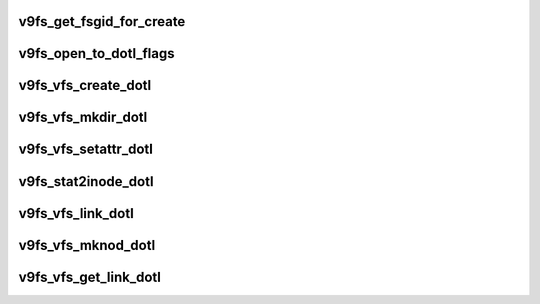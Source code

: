 .. -*- coding: utf-8; mode: rst -*-
.. src-file: fs/9p/vfs_inode_dotl.c

.. _`v9fs_get_fsgid_for_create`:

v9fs_get_fsgid_for_create
=========================

.. c:function:: kgid_t v9fs_get_fsgid_for_create(struct inode *dir_inode)

    Helper function to get the gid for creating a new file system object. This checks the S_ISGID to determine the owning group of the new file system object.

    :param struct inode \*dir_inode:
        *undescribed*

.. _`v9fs_open_to_dotl_flags`:

v9fs_open_to_dotl_flags
=======================

.. c:function:: int v9fs_open_to_dotl_flags(int flags)

    convert Linux specific open flags to plan 9 open flag.

    :param int flags:
        flags to convert

.. _`v9fs_vfs_create_dotl`:

v9fs_vfs_create_dotl
====================

.. c:function:: int v9fs_vfs_create_dotl(struct inode *dir, struct dentry *dentry, umode_t omode, bool excl)

    VFS hook to create files for 9P2000.L protocol.

    :param struct inode \*dir:
        directory inode that is being created

    :param struct dentry \*dentry:
        dentry that is being deleted

    :param umode_t omode:
        create permissions

    :param bool excl:
        *undescribed*

.. _`v9fs_vfs_mkdir_dotl`:

v9fs_vfs_mkdir_dotl
===================

.. c:function:: int v9fs_vfs_mkdir_dotl(struct inode *dir, struct dentry *dentry, umode_t omode)

    VFS mkdir hook to create a directory

    :param struct inode \*dir:
        inode that is being unlinked

    :param struct dentry \*dentry:
        dentry that is being unlinked

    :param umode_t omode:
        mode for new directory

.. _`v9fs_vfs_setattr_dotl`:

v9fs_vfs_setattr_dotl
=====================

.. c:function:: int v9fs_vfs_setattr_dotl(struct dentry *dentry, struct iattr *iattr)

    set file metadata

    :param struct dentry \*dentry:
        file whose metadata to set

    :param struct iattr \*iattr:
        metadata assignment structure

.. _`v9fs_stat2inode_dotl`:

v9fs_stat2inode_dotl
====================

.. c:function:: void v9fs_stat2inode_dotl(struct p9_stat_dotl *stat, struct inode *inode)

    populate an inode structure with stat info

    :param struct p9_stat_dotl \*stat:
        stat structure

    :param struct inode \*inode:
        inode to populate

.. _`v9fs_vfs_link_dotl`:

v9fs_vfs_link_dotl
==================

.. c:function:: int v9fs_vfs_link_dotl(struct dentry *old_dentry, struct inode *dir, struct dentry *dentry)

    create a hardlink for dotl

    :param struct dentry \*old_dentry:
        dentry for file to link to

    :param struct inode \*dir:
        inode destination for new link

    :param struct dentry \*dentry:
        dentry for link

.. _`v9fs_vfs_mknod_dotl`:

v9fs_vfs_mknod_dotl
===================

.. c:function:: int v9fs_vfs_mknod_dotl(struct inode *dir, struct dentry *dentry, umode_t omode, dev_t rdev)

    create a special file

    :param struct inode \*dir:
        inode destination for new link

    :param struct dentry \*dentry:
        dentry for file

    :param umode_t omode:
        mode for creation

    :param dev_t rdev:
        device associated with special file

.. _`v9fs_vfs_get_link_dotl`:

v9fs_vfs_get_link_dotl
======================

.. c:function:: const char *v9fs_vfs_get_link_dotl(struct dentry *dentry, struct inode *inode, struct delayed_call *done)

    follow a symlink path

    :param struct dentry \*dentry:
        dentry for symlink

    :param struct inode \*inode:
        inode for symlink

    :param struct delayed_call \*done:
        destructor for return value

.. This file was automatic generated / don't edit.


